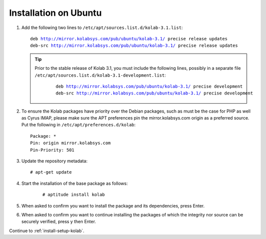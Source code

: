======================
Installation on Ubuntu
======================

1.  Add the following two lines to ``/etc/apt/sources.list.d/kolab-3.1.list``:

    .. parsed-literal::

        deb http://mirror.kolabsys.com/pub/ubuntu/kolab-3.1/ precise release updates
        deb-src http://mirror.kolabsys.com/pub/ubuntu/kolab-3.1/ precise release updates

    .. tip::

        Prior to the stable release of Kolab 3.1, you must include the following
        lines, possibly in a separate file
        ``/etc/apt/sources.list.d/kolab-3.1-development.list``:

            .. parsed-literal::

                deb http://mirror.kolabsys.com/pub/ubuntu/kolab-3.1/ precise development
                deb-src http://mirror.kolabsys.com/pub/ubuntu/kolab-3.1/ precise development

2.  To ensure the Kolab packages have priority over the Debian packages, such as must be the case for PHP as well as Cyrus IMAP, please make sure the APT preferences pin the mirror.kolabsys.com origin as a preferred source. Put the following in ``/etc/apt/preferences.d/kolab``:

    .. parsed-literal::

        Package: *
        Pin: origin mirror.kolabsys.com
        Pin-Priority: 501

3.  Update the repository metadata:

    .. parsed-literal::

        # apt-get update

4. Start the installation of the base package as follows:

    .. parsed-literal::

        # aptitude install kolab

5.  When asked to confirm you want to install the package and its dependencies, press Enter.

6.  When asked to confirm you want to continue installing the packages of which the integrity nor source can be securely verified, press y then Enter.

Continue to :ref:`install-setup-kolab`.
